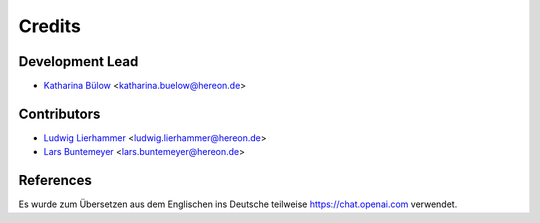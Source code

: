 =======
Credits
=======

Development Lead
----------------

* `Katharina Bülow <https://github.com/KatharinaBuelow>`_ <katharina.buelow@hereon.de>

Contributors
------------

* `Ludwig Lierhammer <https://github.com/ludwiglierhammer>`_ <ludwig.lierhammer@hereon.de>
* `Lars Buntemeyer <https://github.com/larsbuntemeyer>`_ <lars.buntemeyer@hereon.de>

References
----------

Es wurde zum Übersetzen aus dem Englischen ins Deutsche teilweise https://chat.openai.com verwendet.
